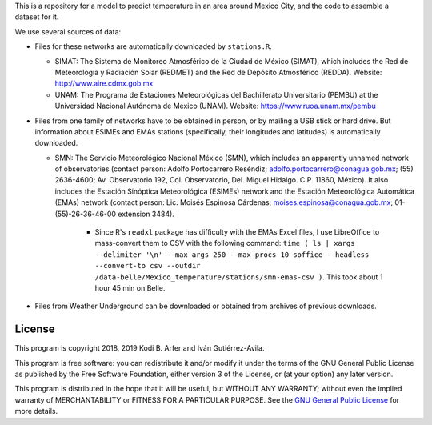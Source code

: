 This is a repository for a model to predict temperature in an area around Mexico City, and the code to assemble a dataset for it.

We use several sources of data:

- Files for these networks are automatically downloaded by ``stations.R``.

  - SIMAT: The Sistema de Monitoreo Atmosférico de la Ciudad de México (SIMAT), which includes the Red de Meteorología y Radiación Solar (REDMET) and the Red de Depósito Atmosférico (REDDA). Website: http://www.aire.cdmx.gob.mx
  - UNAM: The Programa de Estaciones Meteorológicas del Bachillerato Universitario (PEMBU) at the Universidad Nacional Autónoma de México (UNAM). Website: https://www.ruoa.unam.mx/pembu

- Files from one family of networks have to be obtained in person, or by mailing a USB stick or hard drive. But information about ESIMEs and EMAs stations (specifically, their longitudes and latitudes) is automatically downloaded.

  - SMN: The Servicio Meteorológico Nacional México (SMN), which includes an apparently unnamed network of observatories (contact person: Adolfo Portocarrero Reséndiz; adolfo.portocarrero@conagua.gob.mx; (55) 2636-4600; Av. Observatorio 192, Col. Observatorio, Del. Miguel Hidalgo. C.P. 11860, México). It also includes the Estación Sinóptica Meteorológica (ESIMEs) network and the Estación Meteorológica Automática (EMAs) network (contact person: Lic. Moisés Espinosa Cárdenas; moises.espinosa@conagua.gob.mx; 01-(55)-26-36-46-00 extension 3484).

      - Since R's ``readxl`` package has difficulty with the EMAs Excel files, I use LibreOffice to mass-convert them to CSV with the following command: ``time ( ls | xargs --delimiter '\n' --max-args 250 --max-procs 10 soffice --headless --convert-to csv --outdir /data-belle/Mexico_temperature/stations/smn-emas-csv )``. This took about 1 hour 45 min on Belle.

- Files from Weather Underground can be downloaded or obtained from archives of previous downloads.

License
============================================================

This program is copyright 2018, 2019 Kodi B. Arfer and Iván Gutiérrez-Avila.

This program is free software: you can redistribute it and/or modify it under the terms of the GNU General Public License as published by the Free Software Foundation, either version 3 of the License, or (at your option) any later version.

This program is distributed in the hope that it will be useful, but WITHOUT ANY WARRANTY; without even the implied warranty of MERCHANTABILITY or FITNESS FOR A PARTICULAR PURPOSE. See the `GNU General Public License`_ for more details.

.. _`GNU General Public License`: http://www.gnu.org/licenses/
